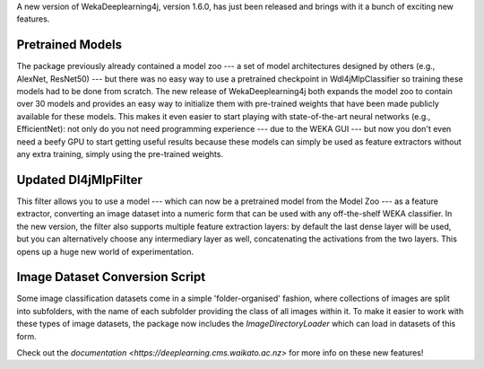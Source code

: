.. title: New WekaDeeplearning4j Release - Pretrained Models, Feature Extraction Update, and more 
.. slug: 2020-07-04-wekaDeeplearning4j-1.6.0
.. date: 2020-07-04 18:06:00 UTC+12:00
.. tags: github
.. author: Eibe Frank
.. description: 
.. category: packages

.. |---| unicode:: U+02014 .. em dash
		      :trim:
   
A new version of WekaDeeplearning4j, version 1.6.0, has just been released and brings with it a bunch of exciting new features.
       
.. TEASER_END

Pretrained Models
=================

The package previously already contained a model zoo --- a set of model architectures designed by others (e.g., AlexNet, ResNet50) --- but there was no easy way to use a pretrained checkpoint in Wdl4jMlpClassifier so training these models had to be done from scratch. The new release of WekaDeeplearning4j both expands the model zoo to contain over 30 models and provides an easy way to initialize them with pre-trained weights that have been made publicly available for these models. This makes it even easier to start playing with state-of-the-art neural networks (e.g., EfficientNet): not only do you not need programming experience --- due to the WEKA GUI --- but now you don't even need a beefy GPU to start getting useful results because these models can simply be used as feature extractors without any extra training, simply using the pre-trained weights.

Updated Dl4jMlpFilter
=====================

This filter allows you to use a model --- which can now be a pretrained model from the Model Zoo --- as a feature extractor, converting an image dataset into a numeric form that can be used with any off-the-shelf WEKA classifier. In the new version, the filter also supports multiple feature extraction layers: by default the last dense layer will be used, but you can alternatively choose any intermediary layer as well, concatenating the activations from the two layers. This opens up a huge new world of experimentation.

Image Dataset Conversion Script
===============================

Some image classification datasets come in a simple 'folder-organised' fashion, where collections of images are split into subfolders, with the name of each subfolder providing the class of all images within it. To make it easier to work with these types of image datasets, the package now includes the `ImageDirectoryLoader` which can load in datasets of this form.

Check out the `documentation <https://deeplearning.cms.waikato.ac.nz>` for more info on these new features!
